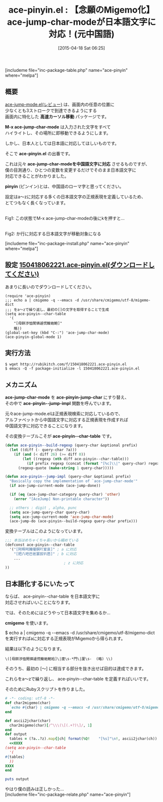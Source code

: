 #+BLOG: rubikitch
#+POSTID: 851
#+DATE: [2015-04-18 Sat 06:25]
#+PERMALINK: ace-pinyin
#+OPTIONS: toc:nil num:nil todo:nil pri:nil tags:nil ^:nil \n:t -:nil
#+ISPAGE: nil
#+DESCRIPTION:
# (progn (erase-buffer)(find-file-hook--org2blog/wp-mode))
#+BLOG: rubikitch
#+CATEGORY: カーソル移動
#+EL_PKG_NAME: ace-pinyin
#+TAGS: ace-jump, Migemo対応
#+EL_TITLE0: 【念願のMigemo化】ace-jump-char-modeが日本語文字に対応！(元中国語)
#+EL_URL: 
#+begin: org2blog
#+TITLE: ace-pinyin.el : 【念願のMigemo化】ace-jump-char-modeが日本語文字に対応！(元中国語)
[includeme file="inc-package-table.php" name="ace-pinyin" where="melpa"]

#+end:
** 概要
[[http://emacs.rubikitch.com/ace-jump-mode/][ace-jump-mode.el(レビュー)]] は、画面内の任意の位置に
少なくとも3ストロークで到達できるようにする
画面内に特化した *高速カーソル移動* パッケージです。

*M-x ace-jump-char-mode* は入力された文字をすべて
ハイライトし、その場所に即移動できるようにします。

しかし、日本人としては日本語に対応してほしいものです。

そこで *ace-pinyin.el* の出番です。

これは元々 *ace-jump-char-modeを中国語文字に対応* させるものですが、
僕の目測通り、ひとつの変数を変更するだけでそのまま日本語文字に
対応できることがわかりました。

*pinyin* (ピンイン)とは、中国語のローマ字と思ってください。

設定はa〜zに対応する多くの日本語文字の正規表現を定義しているため、
とてつもなく長くなっています。
# (progn (forward-line 1)(shell-command "screenshot-time.rb org_template" t))
#+ATTR_HTML: :width 480
[[file:/r/sync/screenshots/20150418063553.png]]
Fig1: この状態でM-x ace-jump-char-modeの後にkを押すと…

#+ATTR_HTML: :width 480
[[file:/r/sync/screenshots/20150418063601.png]]
Fig2: か行に対応する日本語文字が移動対象になる

[includeme file="inc-package-install.php" name="ace-pinyin" where="melpa"]
** 設定 [[http://rubikitch.com/f/150418062221.ace-pinyin.el][150418062221.ace-pinyin.el(ダウンロードしてください)]]
あまりに長いのでダウンロードしてください。

#+BEGIN_SRC fundamental
(require 'ace-pinyin)
;;; echo a | cmigemo -q --emacs -d /usr/share/cmigemo/utf-8/migemo-dict
;;; をa〜zで繰り返し、最初の[]の文字を取得することで生成
(setq ace-pinyin--char-table
  '(
    "[母餅渉恤閔憐遽慌鰒蚫鮑]"
    略))
(global-set-key (kbd "C-:") 'ace-jump-char-mode)
(ace-pinyin-global-mode 1)
#+END_SRC


** 実行方法
#+BEGIN_EXAMPLE
$ wget http://rubikitch.com/f/150418062221.ace-pinyin.el
$ emacs -Q -f package-initialize -l 150418062221.ace-pinyin.el
#+END_EXAMPLE

** メカニズム
*ace-jump-char-mode* を *ace-pinyin-jump-char* にすり替え、
その中で *ace-pinyin--jump-impl* 関数を呼んでいます。

元々ace-jump-mode.elは正規表現検索に対応しているので、
アルファベットから中国語文字に対応する正規表現を作成すれば
中国語文字に対応できることになります。

その変換テーブルこそが *ace-pinyin--char-table* です。

#+BEGIN_SRC emacs-lisp :results silent
(defun ace-pinyin--build-regexp (query-char &optional prefix)
  (let ((diff (- query-char ?a)))
    (if (and (< diff 26) (>= diff 0))
        (let ((regexp (nth diff ace-pinyin--char-table)))
          (if prefix regexp (concat (format "[%c]\\|" query-char) regexp)))
      (regexp-quote (make-string 1 query-char)))))

(defun ace-pinyin--jump-impl (query-char &optional prefix)
  "Basically copy the implementation of `ace-jump-char-mode'"
  (if ace-jump-current-mode (ace-jump-done))
  
  (if (eq (ace-jump-char-category query-char) 'other)
    (error "[AceJump] Non-printable character"))

  ;; others : digit , alpha, punc
  (setq ace-jump-query-char query-char)
  (setq ace-jump-current-mode 'ace-jump-char-mode)
  (ace-jump-do (ace-pinyin--build-regexp query-char prefix)))
#+END_SRC

変換テーブルはこのようになっています。

#+BEGIN_SRC emacs-lisp :results silent
;;; 本当はめちゃくちゃ長いから縮めている
(defconst ace-pinyin--char-table
  '("[阿啊呵腌嗄锕吖爱哀]" ; a に対応
    "[把八吧巴爸罢拔叭芭]" ; b に対応
    ...
                           ; z に対応
))
#+END_SRC

** 日本語化するにいたって
ならば、 ace-pinyin--char-table を日本語文字に
対応させればいいことになります。

では、そのためにはどうやって日本語文字を集めるか…

*cmigemo* を使います。

$ echo a | cmigemo -q --emacs -d /usr/share/cmigemo/utf-8/migemo-dict
を実行すればaに対応する正規表現がMigemoから得られます。

結果は以下のようになります。

#+BEGIN_EXAMPLE
\([母餅渉恤閔憐遽慌鰒蚫鮑袷]\|廈\s-*門\|厦\s-  (略) \\)
#+END_EXAMPLE

そのうち、最初の [〜] に相当する部分を抜き出せば目的は達成できます。

これらをa〜zで繰り返し、 ace-pinyin--char-table を定義すればいいです。

そのためにRubyスクリプトを作りました。

#+BEGIN_SRC ruby :results xmp silent
# -*- coding: utf-8 -*-
def char2migemo(char)
  `echo #{char} | cmigemo -q --emacs -d /usr/share/cmigemo/utf-8/migemo-dict`
end

def ascii2jchar(char)
  char2migemo(char)[/^\\\(\[(.+?)\]/, 1]
end
def output
  tables = (?a..?z).map{|ch| format(%Q!    "[%s]"\n!, ascii2jchar(ch)) }.join
  <<XXXX
(setq ace-pinyin--char-table
  '(
#{tables}
  ))
XXXX
end

puts output
#+END_SRC

やはり僕の読みは正しかった…
[includeme file="inc-package-relate.php" name="ace-pinyin"]
